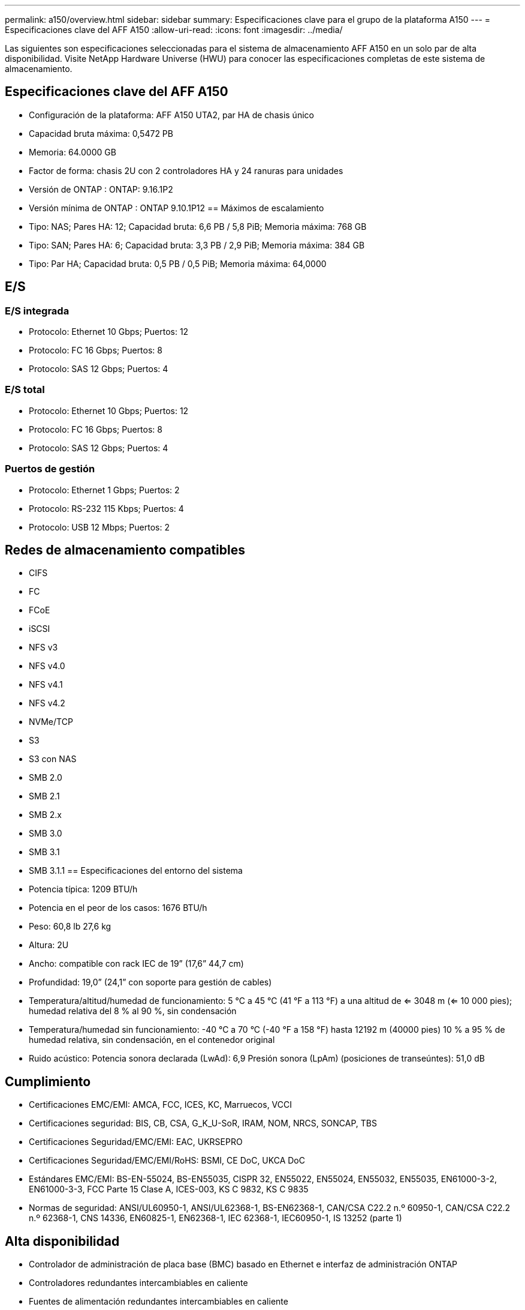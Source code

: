 ---
permalink: a150/overview.html 
sidebar: sidebar 
summary: Especificaciones clave para el grupo de la plataforma A150 
---
= Especificaciones clave del AFF A150
:allow-uri-read: 
:icons: font
:imagesdir: ../media/


[role="lead"]
Las siguientes son especificaciones seleccionadas para el sistema de almacenamiento AFF A150 en un solo par de alta disponibilidad.  Visite NetApp Hardware Universe (HWU) para conocer las especificaciones completas de este sistema de almacenamiento.



== Especificaciones clave del AFF A150

* Configuración de la plataforma: AFF A150 UTA2, par HA de chasis único
* Capacidad bruta máxima: 0,5472 PB
* Memoria: 64.0000 GB
* Factor de forma: chasis 2U con 2 controladores HA y 24 ranuras para unidades
* Versión de ONTAP : ONTAP: 9.16.1P2
* Versión mínima de ONTAP : ONTAP 9.10.1P12 == Máximos de escalamiento
* Tipo: NAS; Pares HA: 12; Capacidad bruta: 6,6 PB / 5,8 PiB; Memoria máxima: 768 GB
* Tipo: SAN; Pares HA: 6; Capacidad bruta: 3,3 PB / 2,9 PiB; Memoria máxima: 384 GB
* Tipo: Par HA; Capacidad bruta: 0,5 PB / 0,5 PiB; Memoria máxima: 64,0000




== E/S



=== E/S integrada

* Protocolo: Ethernet 10 Gbps; Puertos: 12
* Protocolo: FC 16 Gbps; Puertos: 8
* Protocolo: SAS 12 Gbps; Puertos: 4




=== E/S total

* Protocolo: Ethernet 10 Gbps; Puertos: 12
* Protocolo: FC 16 Gbps; Puertos: 8
* Protocolo: SAS 12 Gbps; Puertos: 4




=== Puertos de gestión

* Protocolo: Ethernet 1 Gbps; Puertos: 2
* Protocolo: RS-232 115 Kbps; Puertos: 4
* Protocolo: USB 12 Mbps; Puertos: 2




== Redes de almacenamiento compatibles

* CIFS
* FC
* FCoE
* iSCSI
* NFS v3
* NFS v4.0
* NFS v4.1
* NFS v4.2
* NVMe/TCP
* S3
* S3 con NAS
* SMB 2.0
* SMB 2.1
* SMB 2.x
* SMB 3.0
* SMB 3.1
* SMB 3.1.1 == Especificaciones del entorno del sistema
* Potencia típica: 1209 BTU/h
* Potencia en el peor de los casos: 1676 BTU/h
* Peso: 60,8 lb 27,6 kg
* Altura: 2U
* Ancho: compatible con rack IEC de 19” (17,6” 44,7 cm)
* Profundidad: 19,0” (24,1” con soporte para gestión de cables)
* Temperatura/altitud/humedad de funcionamiento: 5 °C a 45 °C (41 °F a 113 °F) a una altitud de <= 3048 m (<= 10 000 pies); humedad relativa del 8 % al 90 %, sin condensación
* Temperatura/humedad sin funcionamiento: -40 °C a 70 °C (-40 °F a 158 °F) hasta 12192 m (40000 pies) 10 % a 95 % de humedad relativa, sin condensación, en el contenedor original
* Ruido acústico: Potencia sonora declarada (LwAd): 6,9 Presión sonora (LpAm) (posiciones de transeúntes): 51,0 dB




== Cumplimiento

* Certificaciones EMC/EMI: AMCA, FCC, ICES, KC, Marruecos, VCCI
* Certificaciones seguridad: BIS, CB, CSA, G_K_U-SoR, IRAM, NOM, NRCS, SONCAP, TBS
* Certificaciones Seguridad/EMC/EMI: EAC, UKRSEPRO
* Certificaciones Seguridad/EMC/EMI/RoHS: BSMI, CE DoC, UKCA DoC
* Estándares EMC/EMI: BS-EN-55024, BS-EN55035, CISPR 32, EN55022, EN55024, EN55032, EN55035, EN61000-3-2, EN61000-3-3, FCC Parte 15 Clase A, ICES-003, KS C 9832, KS C 9835
* Normas de seguridad: ANSI/UL60950-1, ANSI/UL62368-1, BS-EN62368-1, CAN/CSA C22.2 n.º 60950-1, CAN/CSA C22.2 n.º 62368-1, CNS 14336, EN60825-1, EN62368-1, IEC 62368-1, IEC60950-1, IS 13252 (parte 1)




== Alta disponibilidad

* Controlador de administración de placa base (BMC) basado en Ethernet e interfaz de administración ONTAP
* Controladores redundantes intercambiables en caliente
* Fuentes de alimentación redundantes intercambiables en caliente
* Gestión en banda de SAS a través de conexiones SAS

